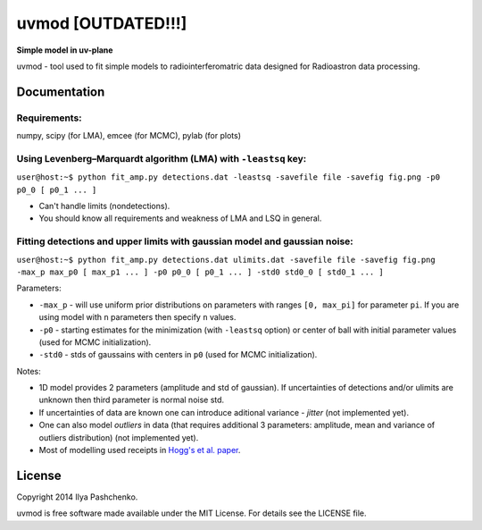 uvmod [OUTDATED!!!]
=====

**Simple model in uv-plane**

uvmod - tool used to fit simple models to radiointerferomatric data designed for
Radioastron data processing.

Documentation
-------------

Requirements:
^^^^^^^^^^^^^
numpy, scipy (for LMA), emcee (for MCMC), pylab (for plots)

Using  Levenberg–Marquardt algorithm (LMA) with ``-leastsq`` key:
^^^^^^^^^^^^^^^^^^^^^^^^^^^^^^^^^^^^^^^^^^^^^^^^^^^^^^^^^^^^^^^^^

``user@host:~$ python fit_amp.py detections.dat -leastsq -savefile file -savefig fig.png -p0 p0_0 [ p0_1 ... ]``

- Can't handle limits (nondetections).

- You should know all requirements and weakness of LMA and LSQ in general.

Fitting detections and upper limits with gaussian model and gaussian noise:
^^^^^^^^^^^^^^^^^^^^^^^^^^^^^^^^^^^^^^^^^^^^^^^^^^^^^^^^^^^^^^^^^^^^^^^^^^^

``user@host:~$ python fit_amp.py detections.dat ulimits.dat -savefile file -savefig fig.png -max_p max_p0 [ max_p1 ... ] -p0 p0_0 [ p0_1 ... ] -std0 std0_0 [ std0_1 ... ]``

Parameters:

- ``-max_p`` - will use uniform prior distributions on parameters with ranges ``[0, max_pi]`` for parameter ``pi``. If you are using model with ``n`` parameters then specify ``n`` values.

- ``-p0`` - starting estimates for the minimization (with ``-leastsq`` option) or center of ball with initial parameter values (used for MCMC initialization).

- ``-std0`` - stds of gaussains with centers in ``p0`` (used for MCMC initialization).

Notes:

- 1D model provides 2 parameters (amplitude and std of gaussian). If uncertainties of detections and/or ulimits are unknown then third parameter is normal noise std.

- If uncertainties of data are known one can introduce aditional variance - *jitter* (not implemented yet).

- One can also model *outliers* in data (that requires additional 3 parameters: amplitude, mean and variance of outliers distribution) (not implemented yet).

- Most of modelling used receipts in `Hogg's et al. paper`_.

.. _Hogg's et al. paper: http://arxiv.org/abs/1008.4686

License
-------

Copyright 2014 Ilya Pashchenko.

uvmod is free software made available under the MIT License. For details
see the LICENSE file.
